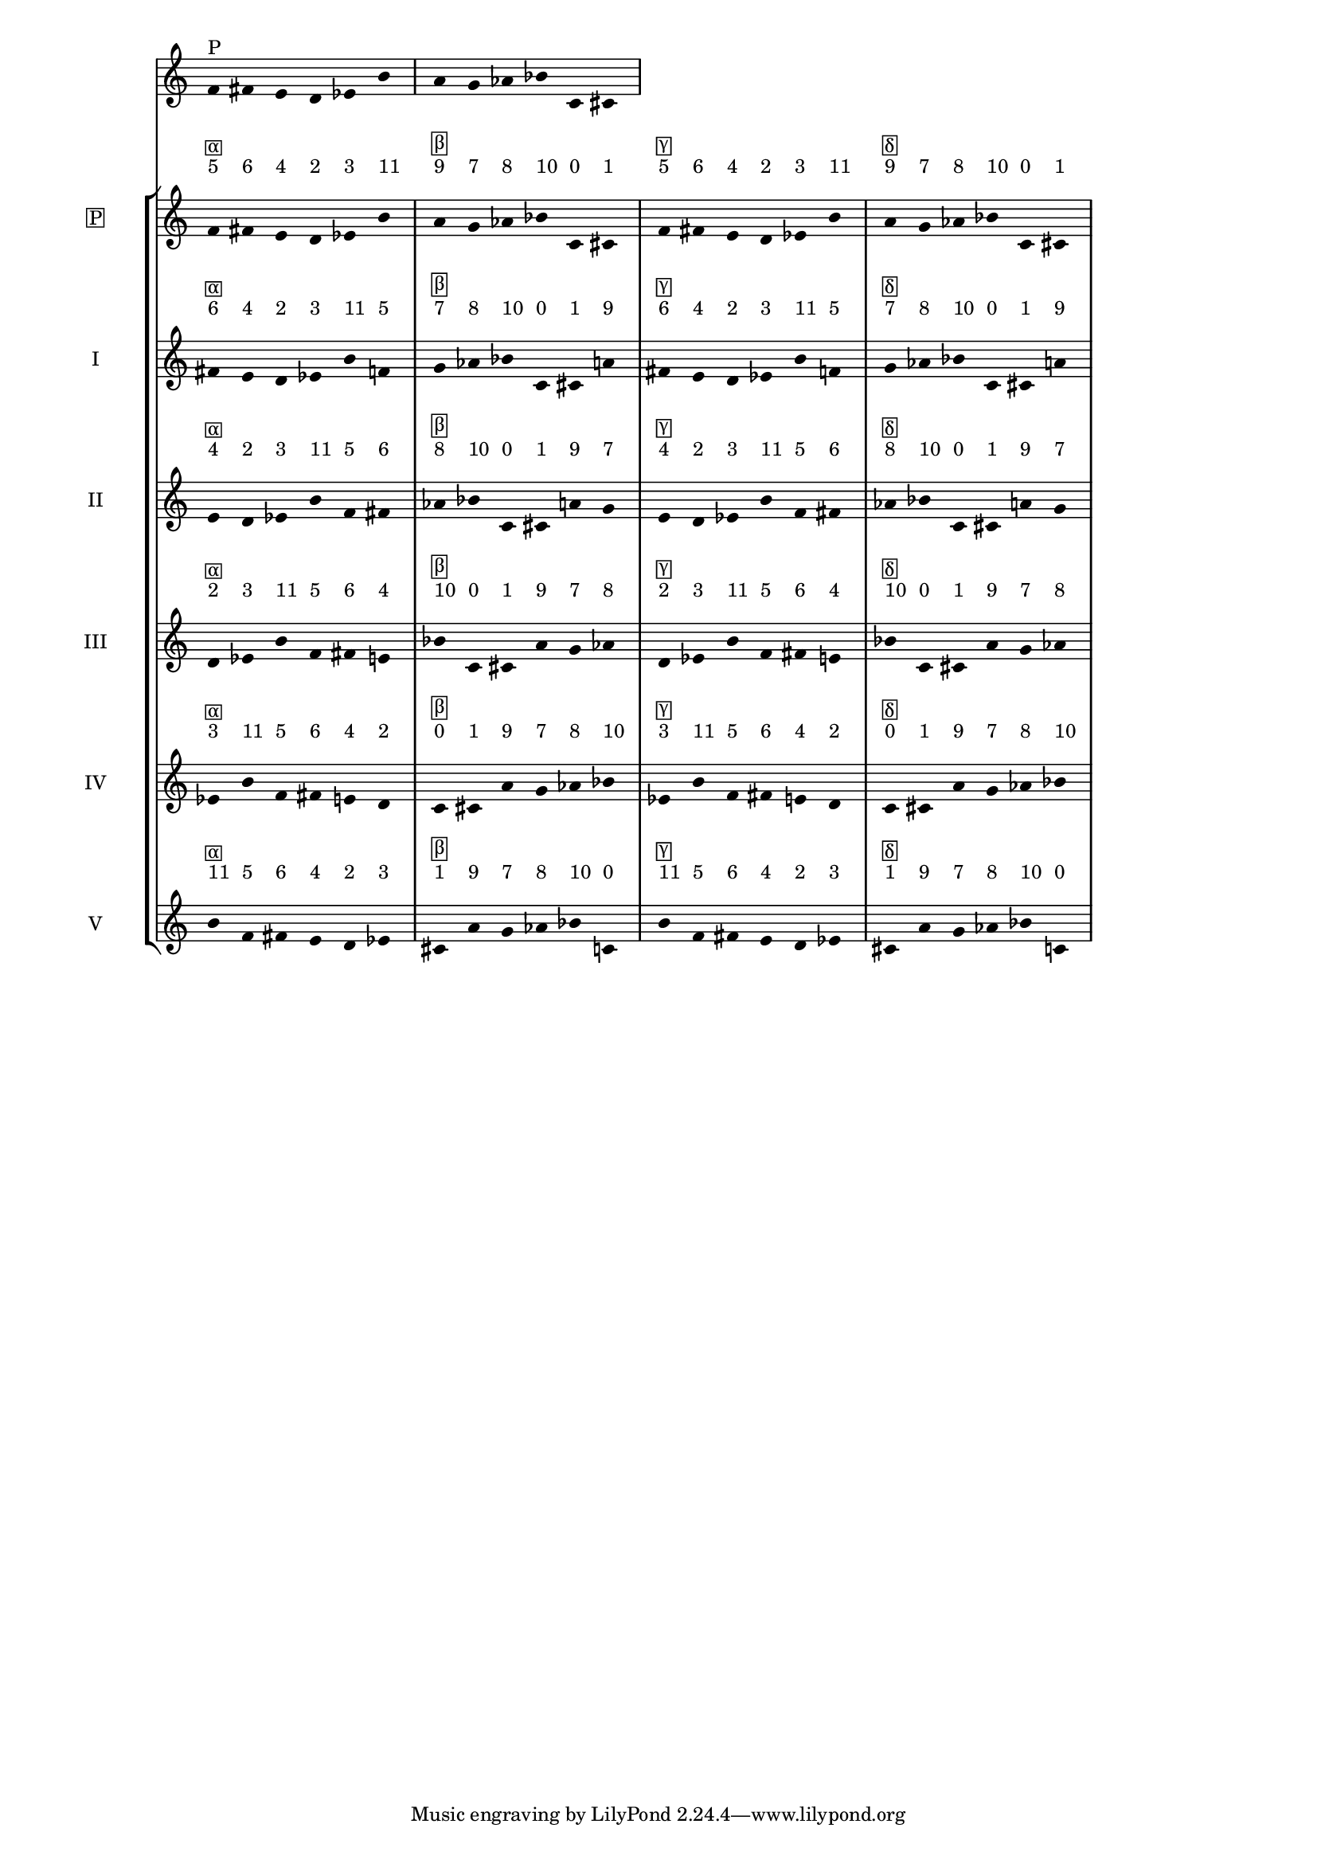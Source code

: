 \version "2.19.83"
\language "english"
#(set-global-staff-size 16)

\layout {
    \context {
        \Staff
        \override VerticalAxisGroup.staff-staff-spacing.minimum-distance = 16
    }
    \context {
        \Score
        \override BarNumber.stencil = ##f
        \override Beam.stencil = ##f
        \override Flag.stencil = ##f
        \override StaffGrouper.staff-staff-spacing = #'(
            (basic-distance . 10) (minimum-distance . 10) (padding . 2))
        \override Stem.stencil = ##f
        \override TimeSignature.stencil = ##f
        proportionalNotationDuration = #(ly:make-moment 1 25)
    }
}
\context Score = "Score"
<<
    \new Staff
    {
        f'16
        ^ \markup "P"
        fs'16
        e'16
        d'16
        ef'16
        b'16
        a'16
        g'16
        af'16
        bf'16
        c'16
        cs'16
    }
    \context StaffGroup = "Staff_Group"
    <<
        \new Staff
        {
            \new Voice
            {
                \set Staff.instrumentName =
                \markup \box "P"
                \time 6/16
                f'16
                - \tweak staff-padding 3
                ^ \markup 5
                - \tweak staff-padding 3
                ^ \markup \box α
                fs'16
                - \tweak staff-padding 3
                ^ \markup 6
                e'16
                - \tweak staff-padding 3
                ^ \markup 4
                d'16
                - \tweak staff-padding 3
                ^ \markup 2
                ef'16
                - \tweak staff-padding 3
                ^ \markup 3
                b'16
                - \tweak staff-padding 3
                ^ \markup 11
            }
            \new Voice
            {
                \time 6/16
                a'16
                - \tweak staff-padding 3
                ^ \markup 9
                - \tweak staff-padding 3
                ^ \markup \box β
                g'16
                - \tweak staff-padding 3
                ^ \markup 7
                af'16
                - \tweak staff-padding 3
                ^ \markup 8
                bf'16
                - \tweak staff-padding 3
                ^ \markup 10
                c'16
                - \tweak staff-padding 3
                ^ \markup 0
                cs'16
                - \tweak staff-padding 3
                ^ \markup 1
            }
            \new Voice
            {
                \time 6/16
                f'16
                - \tweak staff-padding 3
                ^ \markup 5
                - \tweak staff-padding 3
                ^ \markup \box γ
                fs'16
                - \tweak staff-padding 3
                ^ \markup 6
                e'16
                - \tweak staff-padding 3
                ^ \markup 4
                d'16
                - \tweak staff-padding 3
                ^ \markup 2
                ef'16
                - \tweak staff-padding 3
                ^ \markup 3
                b'16
                - \tweak staff-padding 3
                ^ \markup 11
            }
            \new Voice
            {
                \time 6/16
                a'16
                - \tweak staff-padding 3
                ^ \markup 9
                - \tweak staff-padding 3
                ^ \markup \box δ
                g'16
                - \tweak staff-padding 3
                ^ \markup 7
                af'16
                - \tweak staff-padding 3
                ^ \markup 8
                bf'16
                - \tweak staff-padding 3
                ^ \markup 10
                c'16
                - \tweak staff-padding 3
                ^ \markup 0
                cs'16
                - \tweak staff-padding 3
                ^ \markup 1
            }
        }
        \new Staff
        {
            \new Voice
            {
                \set Staff.instrumentName = I
                \time 6/16
                fs'16
                - \tweak staff-padding 3
                ^ \markup 6
                - \tweak staff-padding 3
                ^ \markup \box α
                e'16
                - \tweak staff-padding 3
                ^ \markup 4
                d'16
                - \tweak staff-padding 3
                ^ \markup 2
                ef'16
                - \tweak staff-padding 3
                ^ \markup 3
                b'16
                - \tweak staff-padding 3
                ^ \markup 11
                f'16
                - \tweak staff-padding 3
                ^ \markup 5
            }
            \new Voice
            {
                \time 6/16
                g'16
                - \tweak staff-padding 3
                ^ \markup 7
                - \tweak staff-padding 3
                ^ \markup \box β
                af'16
                - \tweak staff-padding 3
                ^ \markup 8
                bf'16
                - \tweak staff-padding 3
                ^ \markup 10
                c'16
                - \tweak staff-padding 3
                ^ \markup 0
                cs'16
                - \tweak staff-padding 3
                ^ \markup 1
                a'16
                - \tweak staff-padding 3
                ^ \markup 9
            }
            \new Voice
            {
                \time 6/16
                fs'16
                - \tweak staff-padding 3
                ^ \markup 6
                - \tweak staff-padding 3
                ^ \markup \box γ
                e'16
                - \tweak staff-padding 3
                ^ \markup 4
                d'16
                - \tweak staff-padding 3
                ^ \markup 2
                ef'16
                - \tweak staff-padding 3
                ^ \markup 3
                b'16
                - \tweak staff-padding 3
                ^ \markup 11
                f'16
                - \tweak staff-padding 3
                ^ \markup 5
            }
            \new Voice
            {
                \time 6/16
                g'16
                - \tweak staff-padding 3
                ^ \markup 7
                - \tweak staff-padding 3
                ^ \markup \box δ
                af'16
                - \tweak staff-padding 3
                ^ \markup 8
                bf'16
                - \tweak staff-padding 3
                ^ \markup 10
                c'16
                - \tweak staff-padding 3
                ^ \markup 0
                cs'16
                - \tweak staff-padding 3
                ^ \markup 1
                a'16
                - \tweak staff-padding 3
                ^ \markup 9
            }
        }
        \new Staff
        {
            \new Voice
            {
                \set Staff.instrumentName = II
                \time 6/16
                e'16
                - \tweak staff-padding 3
                ^ \markup 4
                - \tweak staff-padding 3
                ^ \markup \box α
                d'16
                - \tweak staff-padding 3
                ^ \markup 2
                ef'16
                - \tweak staff-padding 3
                ^ \markup 3
                b'16
                - \tweak staff-padding 3
                ^ \markup 11
                f'16
                - \tweak staff-padding 3
                ^ \markup 5
                fs'16
                - \tweak staff-padding 3
                ^ \markup 6
            }
            \new Voice
            {
                \time 6/16
                af'16
                - \tweak staff-padding 3
                ^ \markup 8
                - \tweak staff-padding 3
                ^ \markup \box β
                bf'16
                - \tweak staff-padding 3
                ^ \markup 10
                c'16
                - \tweak staff-padding 3
                ^ \markup 0
                cs'16
                - \tweak staff-padding 3
                ^ \markup 1
                a'16
                - \tweak staff-padding 3
                ^ \markup 9
                g'16
                - \tweak staff-padding 3
                ^ \markup 7
            }
            \new Voice
            {
                \time 6/16
                e'16
                - \tweak staff-padding 3
                ^ \markup 4
                - \tweak staff-padding 3
                ^ \markup \box γ
                d'16
                - \tweak staff-padding 3
                ^ \markup 2
                ef'16
                - \tweak staff-padding 3
                ^ \markup 3
                b'16
                - \tweak staff-padding 3
                ^ \markup 11
                f'16
                - \tweak staff-padding 3
                ^ \markup 5
                fs'16
                - \tweak staff-padding 3
                ^ \markup 6
            }
            \new Voice
            {
                \time 6/16
                af'16
                - \tweak staff-padding 3
                ^ \markup 8
                - \tweak staff-padding 3
                ^ \markup \box δ
                bf'16
                - \tweak staff-padding 3
                ^ \markup 10
                c'16
                - \tweak staff-padding 3
                ^ \markup 0
                cs'16
                - \tweak staff-padding 3
                ^ \markup 1
                a'16
                - \tweak staff-padding 3
                ^ \markup 9
                g'16
                - \tweak staff-padding 3
                ^ \markup 7
            }
        }
        \new Staff
        {
            \new Voice
            {
                \set Staff.instrumentName = III
                \time 6/16
                d'16
                - \tweak staff-padding 3
                ^ \markup 2
                - \tweak staff-padding 3
                ^ \markup \box α
                ef'16
                - \tweak staff-padding 3
                ^ \markup 3
                b'16
                - \tweak staff-padding 3
                ^ \markup 11
                f'16
                - \tweak staff-padding 3
                ^ \markup 5
                fs'16
                - \tweak staff-padding 3
                ^ \markup 6
                e'16
                - \tweak staff-padding 3
                ^ \markup 4
            }
            \new Voice
            {
                \time 6/16
                bf'16
                - \tweak staff-padding 3
                ^ \markup 10
                - \tweak staff-padding 3
                ^ \markup \box β
                c'16
                - \tweak staff-padding 3
                ^ \markup 0
                cs'16
                - \tweak staff-padding 3
                ^ \markup 1
                a'16
                - \tweak staff-padding 3
                ^ \markup 9
                g'16
                - \tweak staff-padding 3
                ^ \markup 7
                af'16
                - \tweak staff-padding 3
                ^ \markup 8
            }
            \new Voice
            {
                \time 6/16
                d'16
                - \tweak staff-padding 3
                ^ \markup 2
                - \tweak staff-padding 3
                ^ \markup \box γ
                ef'16
                - \tweak staff-padding 3
                ^ \markup 3
                b'16
                - \tweak staff-padding 3
                ^ \markup 11
                f'16
                - \tweak staff-padding 3
                ^ \markup 5
                fs'16
                - \tweak staff-padding 3
                ^ \markup 6
                e'16
                - \tweak staff-padding 3
                ^ \markup 4
            }
            \new Voice
            {
                \time 6/16
                bf'16
                - \tweak staff-padding 3
                ^ \markup 10
                - \tweak staff-padding 3
                ^ \markup \box δ
                c'16
                - \tweak staff-padding 3
                ^ \markup 0
                cs'16
                - \tweak staff-padding 3
                ^ \markup 1
                a'16
                - \tweak staff-padding 3
                ^ \markup 9
                g'16
                - \tweak staff-padding 3
                ^ \markup 7
                af'16
                - \tweak staff-padding 3
                ^ \markup 8
            }
        }
        \new Staff
        {
            \new Voice
            {
                \set Staff.instrumentName = IV
                \time 6/16
                ef'16
                - \tweak staff-padding 3
                ^ \markup 3
                - \tweak staff-padding 3
                ^ \markup \box α
                b'16
                - \tweak staff-padding 3
                ^ \markup 11
                f'16
                - \tweak staff-padding 3
                ^ \markup 5
                fs'16
                - \tweak staff-padding 3
                ^ \markup 6
                e'16
                - \tweak staff-padding 3
                ^ \markup 4
                d'16
                - \tweak staff-padding 3
                ^ \markup 2
            }
            \new Voice
            {
                \time 6/16
                c'16
                - \tweak staff-padding 3
                ^ \markup 0
                - \tweak staff-padding 3
                ^ \markup \box β
                cs'16
                - \tweak staff-padding 3
                ^ \markup 1
                a'16
                - \tweak staff-padding 3
                ^ \markup 9
                g'16
                - \tweak staff-padding 3
                ^ \markup 7
                af'16
                - \tweak staff-padding 3
                ^ \markup 8
                bf'16
                - \tweak staff-padding 3
                ^ \markup 10
            }
            \new Voice
            {
                \time 6/16
                ef'16
                - \tweak staff-padding 3
                ^ \markup 3
                - \tweak staff-padding 3
                ^ \markup \box γ
                b'16
                - \tweak staff-padding 3
                ^ \markup 11
                f'16
                - \tweak staff-padding 3
                ^ \markup 5
                fs'16
                - \tweak staff-padding 3
                ^ \markup 6
                e'16
                - \tweak staff-padding 3
                ^ \markup 4
                d'16
                - \tweak staff-padding 3
                ^ \markup 2
            }
            \new Voice
            {
                \time 6/16
                c'16
                - \tweak staff-padding 3
                ^ \markup 0
                - \tweak staff-padding 3
                ^ \markup \box δ
                cs'16
                - \tweak staff-padding 3
                ^ \markup 1
                a'16
                - \tweak staff-padding 3
                ^ \markup 9
                g'16
                - \tweak staff-padding 3
                ^ \markup 7
                af'16
                - \tweak staff-padding 3
                ^ \markup 8
                bf'16
                - \tweak staff-padding 3
                ^ \markup 10
            }
        }
        \new Staff
        {
            \new Voice
            {
                \set Staff.instrumentName = V
                \time 6/16
                b'16
                - \tweak staff-padding 3
                ^ \markup 11
                - \tweak staff-padding 3
                ^ \markup \box α
                f'16
                - \tweak staff-padding 3
                ^ \markup 5
                fs'16
                - \tweak staff-padding 3
                ^ \markup 6
                e'16
                - \tweak staff-padding 3
                ^ \markup 4
                d'16
                - \tweak staff-padding 3
                ^ \markup 2
                ef'16
                - \tweak staff-padding 3
                ^ \markup 3
            }
            \new Voice
            {
                \time 6/16
                cs'16
                - \tweak staff-padding 3
                ^ \markup 1
                - \tweak staff-padding 3
                ^ \markup \box β
                a'16
                - \tweak staff-padding 3
                ^ \markup 9
                g'16
                - \tweak staff-padding 3
                ^ \markup 7
                af'16
                - \tweak staff-padding 3
                ^ \markup 8
                bf'16
                - \tweak staff-padding 3
                ^ \markup 10
                c'16
                - \tweak staff-padding 3
                ^ \markup 0
            }
            \new Voice
            {
                \time 6/16
                b'16
                - \tweak staff-padding 3
                ^ \markup 11
                - \tweak staff-padding 3
                ^ \markup \box γ
                f'16
                - \tweak staff-padding 3
                ^ \markup 5
                fs'16
                - \tweak staff-padding 3
                ^ \markup 6
                e'16
                - \tweak staff-padding 3
                ^ \markup 4
                d'16
                - \tweak staff-padding 3
                ^ \markup 2
                ef'16
                - \tweak staff-padding 3
                ^ \markup 3
            }
            \new Voice
            {
                \time 6/16
                cs'16
                - \tweak staff-padding 3
                ^ \markup 1
                - \tweak staff-padding 3
                ^ \markup \box δ
                a'16
                - \tweak staff-padding 3
                ^ \markup 9
                g'16
                - \tweak staff-padding 3
                ^ \markup 7
                af'16
                - \tweak staff-padding 3
                ^ \markup 8
                bf'16
                - \tweak staff-padding 3
                ^ \markup 10
                c'16
                - \tweak staff-padding 3
                ^ \markup 0
            }
        }
    >>
>>